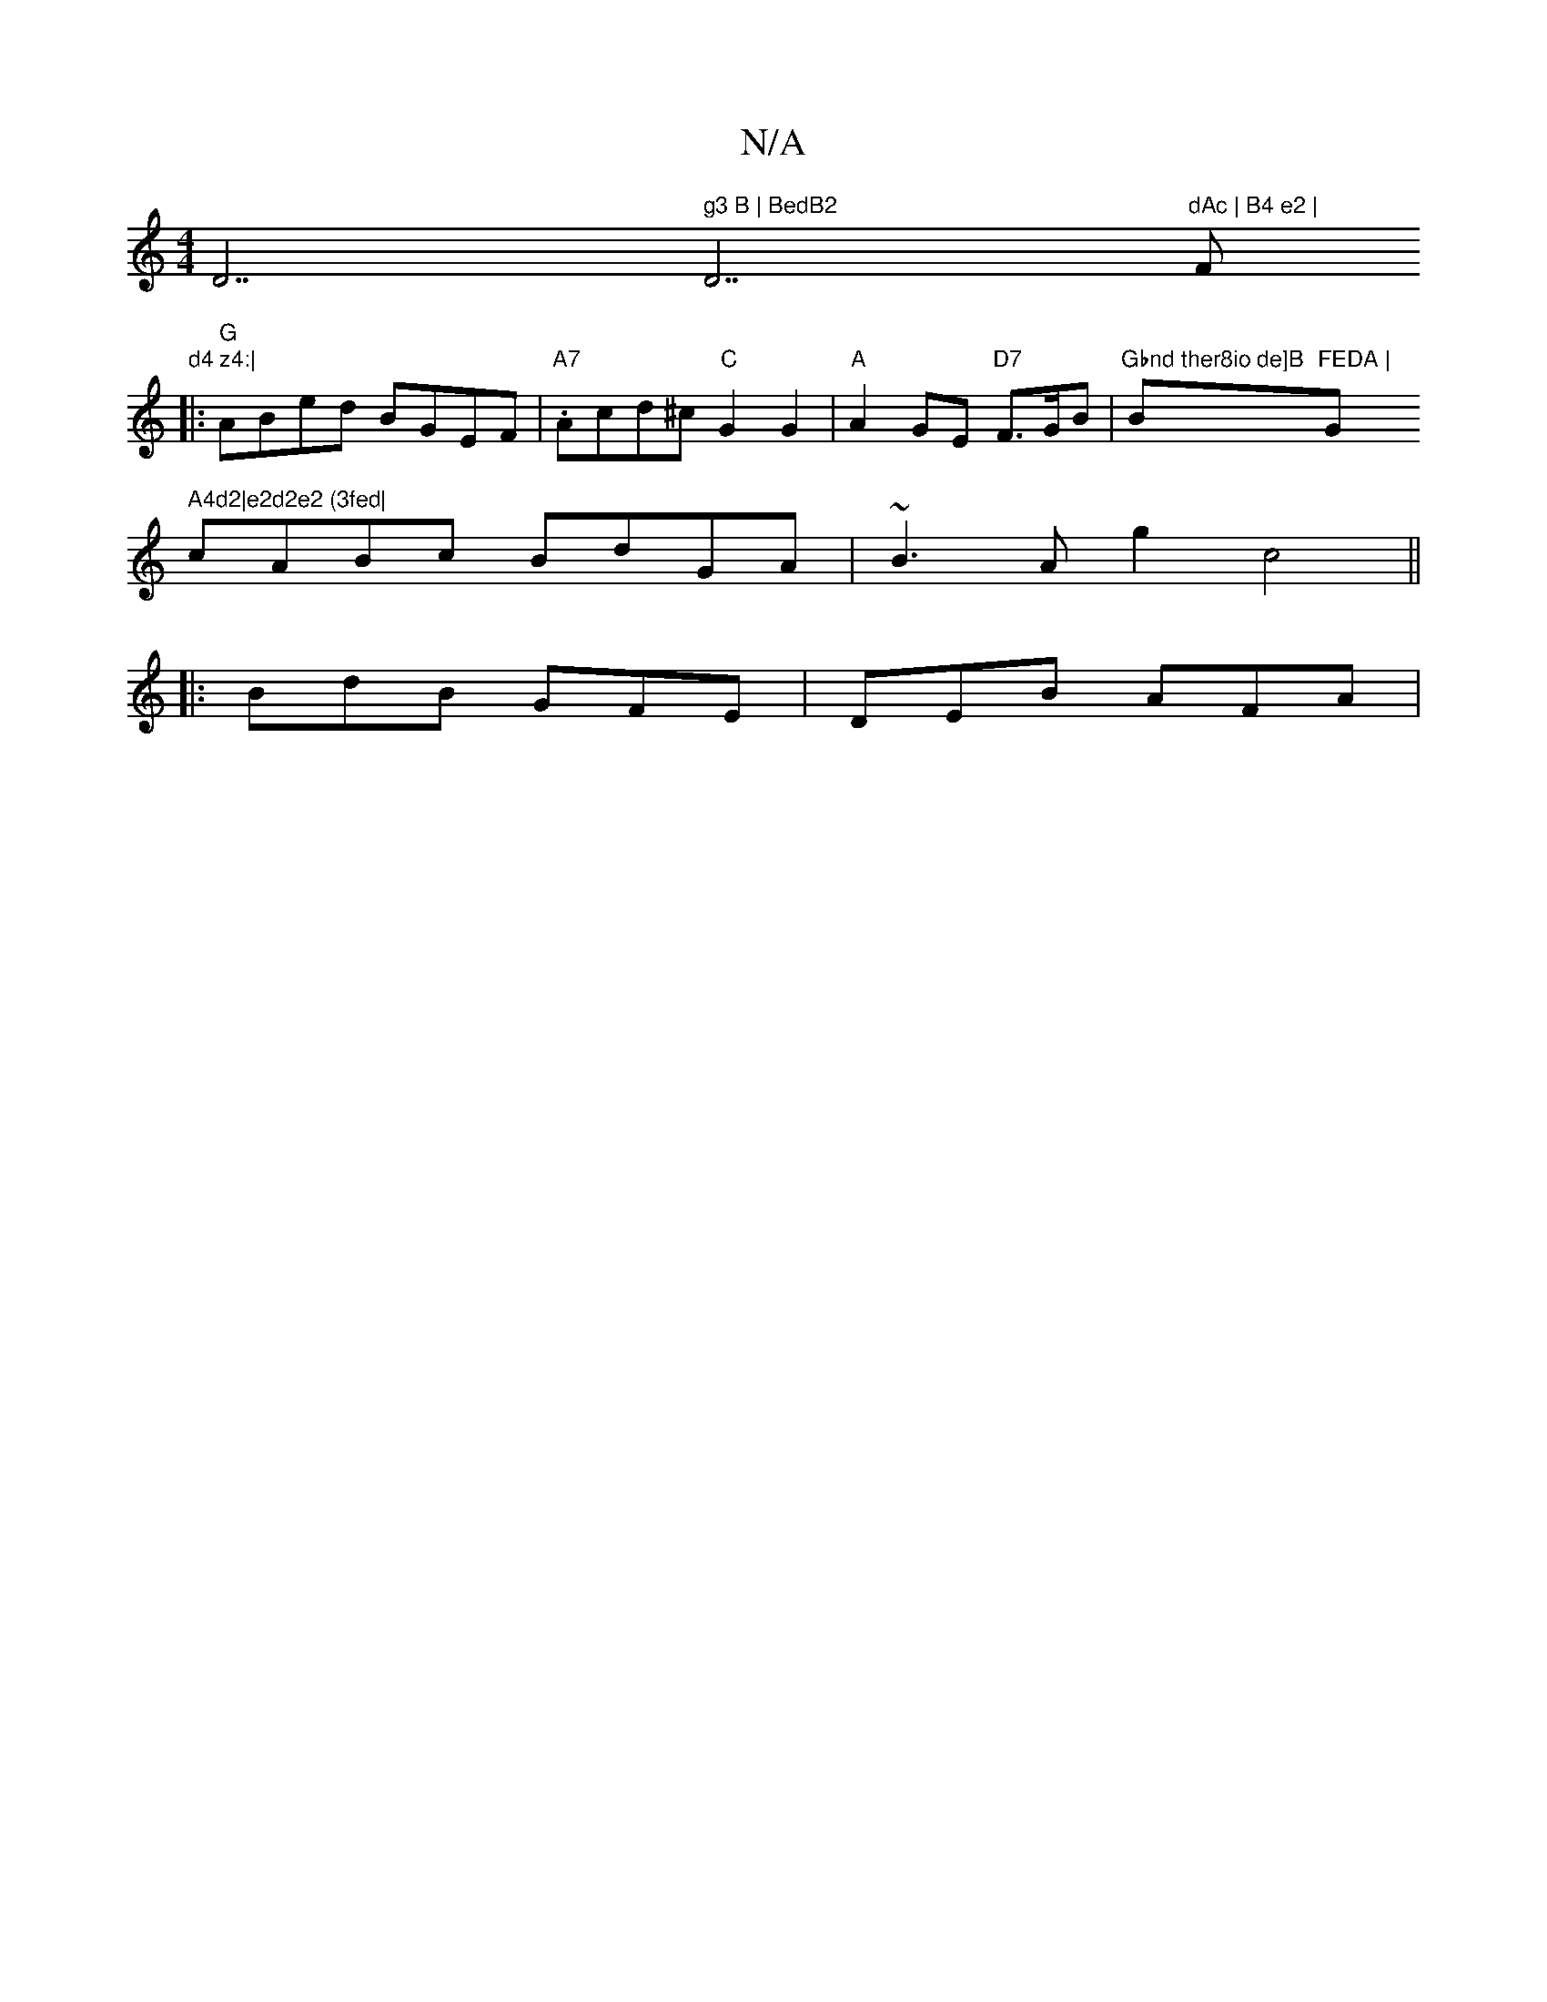 X:1
T:N/A
M:4/4
R:N/A
K:Cmajor
D7" g3 B | BedB2 "D7"dAc | B4 e2 | "F"d4 z4:|
|:"G"ABed BGEF |"A7".Acd^c "C"G2G2 | "A"A2GE "D7"F>GB | "Gbnd ther8io de]B "Bm"FEDA | "Gm" A4d2|e2d2e2 (3fed|
cABc BdGA| ~B3A g2c4||
|:BdB GFE |DEB AFA|
V